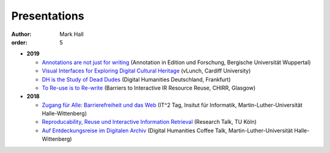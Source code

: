 Presentations
#############

:author: Mark Hall
:order: 5

* **2019**

  * `Annotations are not just for writing <{static}../presentations/2019_wuppertal.tar.gz>`_ (Annotation in Edition und Forschung, Bergische Universität Wuppertal)
  * `Visual Interfaces for Exploring Digital Cultural Heritage <{static}../presentations/2019_vlunch.tar.gz>`_ (vLunch, Cardiff University)
  * `DH is the Study of Dead Dudes <{static}../presentations/2019_dhd.tar.gz>`_ (Digital Humanities Deutschland, Frankfurt)
  * `To Re-use is to Re-write <{static}../presentations/2019_biirrr.tar.gz>`_ (Barriers to Interactive IR Resource Reuse, CHIRR, Glasgow)

* **2018**

  * `Zugang für Alle: Barrierefreiheit und das Web <{static}../presentations/2018_it2.tar.gz>`_ (IT^2 Tag, Insitut für Informatik, Martin-Luther-Universität Halle-Wittenberg)
  * `Reproducability, Reuse und Interactive Information Retrieval <{static}../presentations/2018_koeln.tar.gz>`_ (Research Talk, TU Köln)
  * `Auf Entdeckungsreise im Digitalen Archiv <{static}../presentations/2018_dhct.tar.gz>`_ (Digital Humanities Coffee Talk, Martin-Luther-Universität Halle-Wittenberg)
